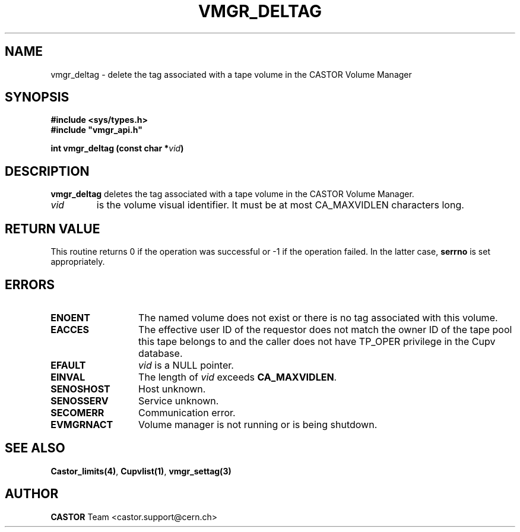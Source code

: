 .\" @(#)$RCSfile: vmgr_deltag.man,v $ $Revision: 1.1 $ $Date: 2003/10/28 11:13:25 $ CERN IT-GD/CT Jean-Philippe Baud
.\" Copyright (C) 2003 by CERN/IT/GD/CT
.\" All rights reserved
.\"
.TH VMGR_DELTAG 3 "$Date: 2003/10/28 11:13:25 $" CASTOR "vmgr Library Functions"
.SH NAME
vmgr_deltag \- delete the tag associated with a tape volume in the CASTOR Volume Manager
.SH SYNOPSIS
.B #include <sys/types.h>
.br
\fB#include "vmgr_api.h"\fR
.sp
.BI "int vmgr_deltag (const char *" vid )
.SH DESCRIPTION
.B vmgr_deltag
deletes the tag associated with a tape volume in the CASTOR Volume Manager.
.TP
.I vid
is the volume visual identifier.
It must be at most CA_MAXVIDLEN characters long.
.SH RETURN VALUE
This routine returns 0 if the operation was successful or -1 if the operation
failed. In the latter case,
.B serrno
is set appropriately.
.SH ERRORS
.TP 1.3i
.B ENOENT
The named volume does not exist or there is no tag associated with this volume.
.TP
.B EACCES
The effective user ID of the requestor does not match the owner ID of the tape
pool this tape belongs to and
the caller does not have TP_OPER privilege in the Cupv database.
.TP
.B EFAULT
.I vid
is a NULL pointer.
.TP
.B EINVAL
The length of
.I vid
exceeds
.BR CA_MAXVIDLEN .
.TP
.B SENOSHOST
Host unknown.
.TP
.B SENOSSERV
Service unknown.
.TP
.B SECOMERR
Communication error.
.TP
.B EVMGRNACT
Volume manager is not running or is being shutdown.
.SH SEE ALSO
.BR Castor_limits(4) ,
.BR Cupvlist(1) ,
.B vmgr_settag(3)
.SH AUTHOR
\fBCASTOR\fP Team <castor.support@cern.ch>
